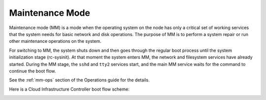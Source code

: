 
.. _maintenance-mode-term:

Maintenance Mode
----------------

Maintenance mode (MM) is a mode when the operating system on the node
has only a critical set of working services that the system needs for
basic network and disk operations. The purpose of MM is to perform a system
repair or run other maintenance operations on the system.

For switching to MM, the system shuts down and then goes through the regular
boot process until the system initialization stage (rc-sysinit).
At that moment the system enters MM, the network and filesystem services
have already started. During the MM stage, the ``sshd`` and ``tty2``
services start, and the main MM service waits for the command to continue the boot flow.

See the :ref:`mm-ops` section of the Operations guide for the details.

Here is a Cloud Infrastructure Controller boot flow scheme:

.. image:: /_images/mm_bootflow.png




